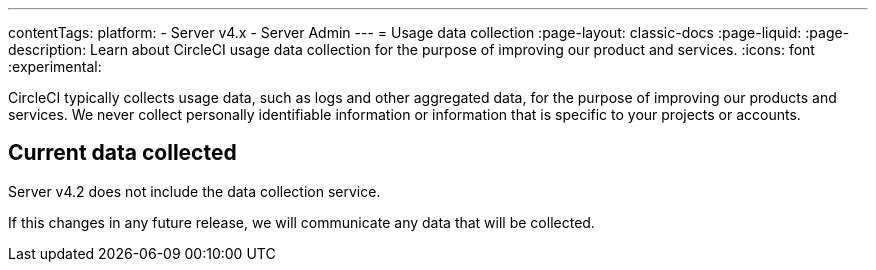 ---
contentTags:
  platform:
    - Server v4.x
    - Server Admin
---
= Usage data collection
:page-layout: classic-docs
:page-liquid:
:page-description: Learn about CircleCI usage data collection for the purpose of improving our product and services.
:icons: font
:experimental:

CircleCI typically collects usage data, such as logs and other aggregated data, for the purpose of improving our products and services. We never collect personally identifiable information or information that is specific to your projects or accounts.

[#current-data-collected]
## Current data collected
Server v4.2 does not include the data collection service.

If this changes in any future release, we will communicate any data that will be collected.
